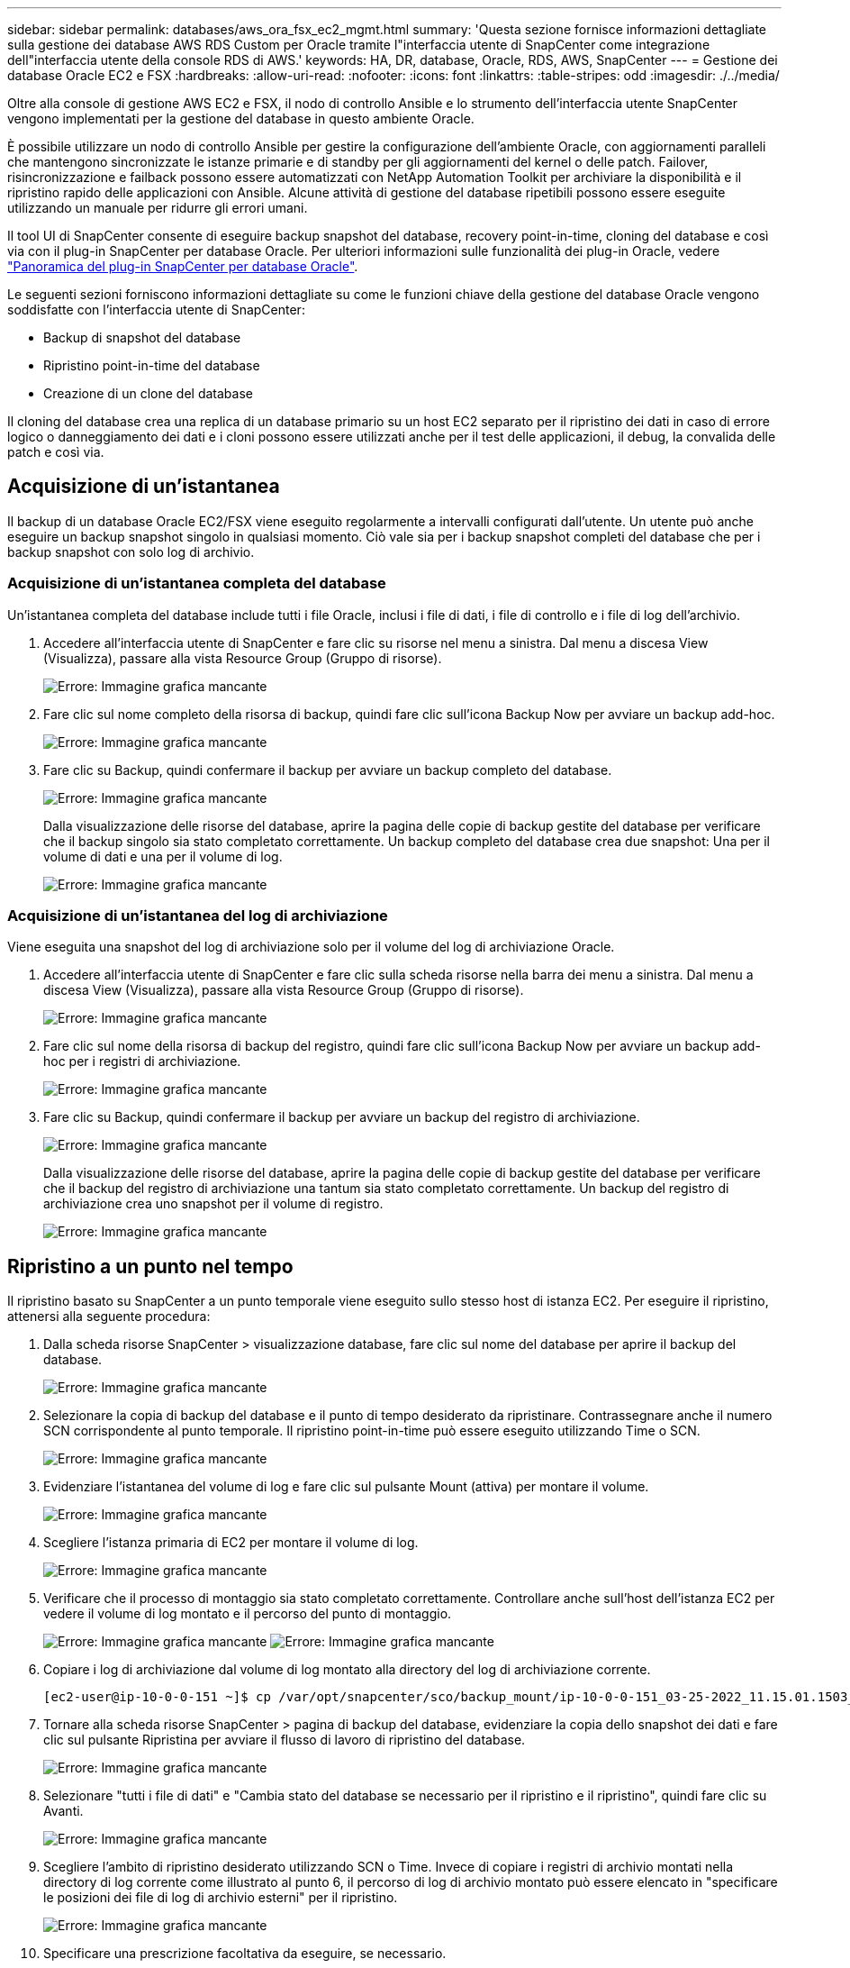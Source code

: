 ---
sidebar: sidebar 
permalink: databases/aws_ora_fsx_ec2_mgmt.html 
summary: 'Questa sezione fornisce informazioni dettagliate sulla gestione dei database AWS RDS Custom per Oracle tramite l"interfaccia utente di SnapCenter come integrazione dell"interfaccia utente della console RDS di AWS.' 
keywords: HA, DR, database, Oracle, RDS, AWS, SnapCenter 
---
= Gestione dei database Oracle EC2 e FSX
:hardbreaks:
:allow-uri-read: 
:nofooter: 
:icons: font
:linkattrs: 
:table-stripes: odd
:imagesdir: ./../media/


[role="lead"]
Oltre alla console di gestione AWS EC2 e FSX, il nodo di controllo Ansible e lo strumento dell'interfaccia utente SnapCenter vengono implementati per la gestione del database in questo ambiente Oracle.

È possibile utilizzare un nodo di controllo Ansible per gestire la configurazione dell'ambiente Oracle, con aggiornamenti paralleli che mantengono sincronizzate le istanze primarie e di standby per gli aggiornamenti del kernel o delle patch. Failover, risincronizzazione e failback possono essere automatizzati con NetApp Automation Toolkit per archiviare la disponibilità e il ripristino rapido delle applicazioni con Ansible. Alcune attività di gestione del database ripetibili possono essere eseguite utilizzando un manuale per ridurre gli errori umani.

Il tool UI di SnapCenter consente di eseguire backup snapshot del database, recovery point-in-time, cloning del database e così via con il plug-in SnapCenter per database Oracle. Per ulteriori informazioni sulle funzionalità dei plug-in Oracle, vedere link:https://docs.netapp.com/ocsc-43/index.jsp?topic=%2Fcom.netapp.doc.ocsc-con%2FGUID-CF6B23A3-2B2B-426F-826B-490706880EE8.html["Panoramica del plug-in SnapCenter per database Oracle"^].

Le seguenti sezioni forniscono informazioni dettagliate su come le funzioni chiave della gestione del database Oracle vengono soddisfatte con l'interfaccia utente di SnapCenter:

* Backup di snapshot del database
* Ripristino point-in-time del database
* Creazione di un clone del database


Il cloning del database crea una replica di un database primario su un host EC2 separato per il ripristino dei dati in caso di errore logico o danneggiamento dei dati e i cloni possono essere utilizzati anche per il test delle applicazioni, il debug, la convalida delle patch e così via.



== Acquisizione di un'istantanea

Il backup di un database Oracle EC2/FSX viene eseguito regolarmente a intervalli configurati dall'utente. Un utente può anche eseguire un backup snapshot singolo in qualsiasi momento. Ciò vale sia per i backup snapshot completi del database che per i backup snapshot con solo log di archivio.



=== Acquisizione di un'istantanea completa del database

Un'istantanea completa del database include tutti i file Oracle, inclusi i file di dati, i file di controllo e i file di log dell'archivio.

. Accedere all'interfaccia utente di SnapCenter e fare clic su risorse nel menu a sinistra. Dal menu a discesa View (Visualizza), passare alla vista Resource Group (Gruppo di risorse).
+
image:aws_rds_custom_deploy_snp_10.PNG["Errore: Immagine grafica mancante"]

. Fare clic sul nome completo della risorsa di backup, quindi fare clic sull'icona Backup Now per avviare un backup add-hoc.
+
image:aws_rds_custom_deploy_snp_11.PNG["Errore: Immagine grafica mancante"]

. Fare clic su Backup, quindi confermare il backup per avviare un backup completo del database.
+
image:aws_rds_custom_deploy_snp_12.PNG["Errore: Immagine grafica mancante"]

+
Dalla visualizzazione delle risorse del database, aprire la pagina delle copie di backup gestite del database per verificare che il backup singolo sia stato completato correttamente. Un backup completo del database crea due snapshot: Una per il volume di dati e una per il volume di log.

+
image:aws_rds_custom_deploy_snp_13.PNG["Errore: Immagine grafica mancante"]





=== Acquisizione di un'istantanea del log di archiviazione

Viene eseguita una snapshot del log di archiviazione solo per il volume del log di archiviazione Oracle.

. Accedere all'interfaccia utente di SnapCenter e fare clic sulla scheda risorse nella barra dei menu a sinistra. Dal menu a discesa View (Visualizza), passare alla vista Resource Group (Gruppo di risorse).
+
image:aws_rds_custom_deploy_snp_10.PNG["Errore: Immagine grafica mancante"]

. Fare clic sul nome della risorsa di backup del registro, quindi fare clic sull'icona Backup Now per avviare un backup add-hoc per i registri di archiviazione.
+
image:aws_rds_custom_deploy_snp_14.PNG["Errore: Immagine grafica mancante"]

. Fare clic su Backup, quindi confermare il backup per avviare un backup del registro di archiviazione.
+
image:aws_rds_custom_deploy_snp_15.PNG["Errore: Immagine grafica mancante"]

+
Dalla visualizzazione delle risorse del database, aprire la pagina delle copie di backup gestite del database per verificare che il backup del registro di archiviazione una tantum sia stato completato correttamente. Un backup del registro di archiviazione crea uno snapshot per il volume di registro.

+
image:aws_rds_custom_deploy_snp_16.PNG["Errore: Immagine grafica mancante"]





== Ripristino a un punto nel tempo

Il ripristino basato su SnapCenter a un punto temporale viene eseguito sullo stesso host di istanza EC2. Per eseguire il ripristino, attenersi alla seguente procedura:

. Dalla scheda risorse SnapCenter > visualizzazione database, fare clic sul nome del database per aprire il backup del database.
+
image:aws_rds_custom_deploy_snp_17.PNG["Errore: Immagine grafica mancante"]

. Selezionare la copia di backup del database e il punto di tempo desiderato da ripristinare. Contrassegnare anche il numero SCN corrispondente al punto temporale. Il ripristino point-in-time può essere eseguito utilizzando Time o SCN.
+
image:aws_rds_custom_deploy_snp_18.PNG["Errore: Immagine grafica mancante"]

. Evidenziare l'istantanea del volume di log e fare clic sul pulsante Mount (attiva) per montare il volume.
+
image:aws_rds_custom_deploy_snp_19.PNG["Errore: Immagine grafica mancante"]

. Scegliere l'istanza primaria di EC2 per montare il volume di log.
+
image:aws_rds_custom_deploy_snp_20.PNG["Errore: Immagine grafica mancante"]

. Verificare che il processo di montaggio sia stato completato correttamente. Controllare anche sull'host dell'istanza EC2 per vedere il volume di log montato e il percorso del punto di montaggio.
+
image:aws_rds_custom_deploy_snp_21_1.PNG["Errore: Immagine grafica mancante"]
image:aws_rds_custom_deploy_snp_21_2.PNG["Errore: Immagine grafica mancante"]

. Copiare i log di archiviazione dal volume di log montato alla directory del log di archiviazione corrente.
+
[listing]
----
[ec2-user@ip-10-0-0-151 ~]$ cp /var/opt/snapcenter/sco/backup_mount/ip-10-0-0-151_03-25-2022_11.15.01.1503_1/ORCL/1/db/ORCL_A/arch/*.arc /ora_nfs_log/db/ORCL_A/arch/
----
. Tornare alla scheda risorse SnapCenter > pagina di backup del database, evidenziare la copia dello snapshot dei dati e fare clic sul pulsante Ripristina per avviare il flusso di lavoro di ripristino del database.
+
image:aws_rds_custom_deploy_snp_22.PNG["Errore: Immagine grafica mancante"]

. Selezionare "tutti i file di dati" e "Cambia stato del database se necessario per il ripristino e il ripristino", quindi fare clic su Avanti.
+
image:aws_rds_custom_deploy_snp_23.PNG["Errore: Immagine grafica mancante"]

. Scegliere l'ambito di ripristino desiderato utilizzando SCN o Time. Invece di copiare i registri di archivio montati nella directory di log corrente come illustrato al punto 6, il percorso di log di archivio montato può essere elencato in "specificare le posizioni dei file di log di archivio esterni" per il ripristino.
+
image:aws_rds_custom_deploy_snp_24_1.PNG["Errore: Immagine grafica mancante"]

. Specificare una prescrizione facoltativa da eseguire, se necessario.
+
image:aws_rds_custom_deploy_snp_25.PNG["Errore: Immagine grafica mancante"]

. Specificare un afterscript opzionale da eseguire, se necessario. Controllare il database aperto dopo il ripristino.
+
image:aws_rds_custom_deploy_snp_26.PNG["Errore: Immagine grafica mancante"]

. Fornire un server SMTP e un indirizzo e-mail se è necessaria una notifica del processo.
+
image:aws_rds_custom_deploy_snp_27.PNG["Errore: Immagine grafica mancante"]

. Ripristinare il riepilogo del processo. Fare clic su Finish (fine) per avviare il processo di ripristino.
+
image:aws_rds_custom_deploy_snp_28.PNG["Errore: Immagine grafica mancante"]

. Convalidare il ripristino da SnapCenter.
+
image:aws_rds_custom_deploy_snp_29_1.PNG["Errore: Immagine grafica mancante"]

. Convalidare il ripristino dall'host dell'istanza EC2.
+
image:aws_rds_custom_deploy_snp_29_2.PNG["Errore: Immagine grafica mancante"]

. Per smontare il volume del registro di ripristino, eseguire le operazioni descritte al punto 4.




== Creazione di un clone del database

Nella sezione seguente viene illustrato come utilizzare il flusso di lavoro dei cloni di SnapCenter per creare un clone del database da un database primario a un'istanza EC2 di standby.

. Eseguire un backup snapshot completo del database primario da SnapCenter utilizzando il gruppo di risorse di backup completo.
+
image:aws_rds_custom_deploy_replica_02.PNG["Errore: Immagine grafica mancante"]

. Dalla scheda risorse SnapCenter > visualizzazione database, aprire la pagina Gestione backup database per il database principale dal quale deve essere creata la replica.
+
image:aws_rds_custom_deploy_replica_04.PNG["Errore: Immagine grafica mancante"]

. Montare lo snapshot del volume di log eseguito al punto 4 sull'host di istanza EC2 di standby.
+
image:aws_rds_custom_deploy_replica_13.PNG["Errore: Immagine grafica mancante"]
image:aws_rds_custom_deploy_replica_14.PNG["Errore: Immagine grafica mancante"]

. Evidenziare la copia snapshot da clonare per la replica e fare clic sul pulsante Clone (Copia) per avviare la procedura di cloning.
+
image:aws_rds_custom_deploy_replica_05.PNG["Errore: Immagine grafica mancante"]

. Modificare il nome della copia della replica in modo che sia diverso dal nome del database primario. Fare clic su Avanti.
+
image:aws_rds_custom_deploy_replica_06.PNG["Errore: Immagine grafica mancante"]

. Impostare l'host clone sull'host EC2 di standby, accettare il nome predefinito e fare clic su Next (Avanti).
+
image:aws_rds_custom_deploy_replica_07.PNG["Errore: Immagine grafica mancante"]

. Modificare le impostazioni home di Oracle in modo che corrispondano a quelle configurate per l'host del server Oracle di destinazione, quindi fare clic su Next (Avanti).
+
image:aws_rds_custom_deploy_replica_08.PNG["Errore: Immagine grafica mancante"]

. Specificare un punto di ripristino utilizzando Time o SCN e il percorso del log di archiviazione montato.
+
image:aws_rds_custom_deploy_replica_15.PNG["Errore: Immagine grafica mancante"]

. Se necessario, inviare le impostazioni e-mail SMTP.
+
image:aws_rds_custom_deploy_replica_11.PNG["Errore: Immagine grafica mancante"]

. Clonare il riepilogo del processo e fare clic su fine per avviare il processo clone.
+
image:aws_rds_custom_deploy_replica_12.PNG["Errore: Immagine grafica mancante"]

. Convalidare il clone della replica esaminando il log del processo clone.
+
image:aws_rds_custom_deploy_replica_17.PNG["Errore: Immagine grafica mancante"]

+
Il database clonato viene registrato immediatamente in SnapCenter.

+
image:aws_rds_custom_deploy_replica_18.PNG["Errore: Immagine grafica mancante"]

. Disattivare la modalità Oracle archive log. Accedere all'istanza EC2 come utente oracle ed eseguire il seguente comando:
+
[source, cli]
----
sqlplus / as sysdba
----
+
[source, cli]
----
shutdown immediate;
----
+
[source, cli]
----
startup mount;
----
+
[source, cli]
----
alter database noarchivelog;
----
+
[source, cli]
----
alter database open;
----



NOTE: Al posto delle copie di backup primarie di Oracle, è possibile creare un clone anche dalle copie di backup secondarie replicate sul cluster FSX di destinazione con le stesse procedure.



== Failover HA in standby e risincronizzazione

Il cluster Oracle ha in standby offre alta disponibilità in caso di guasto nel sito primario, nel livello di elaborazione o nello storage. Uno dei vantaggi significativi della soluzione è che un utente può testare e convalidare l'infrastruttura in qualsiasi momento o con qualsiasi frequenza. Il failover può essere simulato dall'utente o attivato da un guasto reale. I processi di failover sono identici e possono essere automatizzati per un rapido ripristino delle applicazioni.

Consultare il seguente elenco di procedure di failover:

. Per un failover simulato, eseguire un backup dello snapshot del registro per scaricare le transazioni più recenti nel sito di standby, come illustrato nella sezione <<Acquisizione di un'istantanea del log di archiviazione>>. Per un failover attivato da un guasto effettivo, gli ultimi dati ripristinabili vengono replicati nel sito di standby con l'ultimo backup del volume di log pianificato.
. Interrompere SnapMirror tra cluster FSX primario e di standby.
. Montare i volumi di database di standby replicati sull'host di istanza EC2 di standby.
. Ricollegare il binario Oracle se il binario Oracle replicato viene utilizzato per il ripristino Oracle.
. Ripristinare il database Oracle di standby nell'ultimo log di archiviazione disponibile.
. Aprire il database Oracle di standby per accedere all'applicazione e all'utente.
. Per un guasto effettivo del sito primario, il database Oracle di standby assume ora il ruolo del nuovo sito primario e i volumi del database possono essere utilizzati per ricostruire il sito primario guasto come nuovo sito di standby con il metodo SnapMirror inverso.
. In caso di guasto primario simulato del sito per il test o la convalida, arrestare il database Oracle di standby dopo il completamento degli esercizi di test. Quindi, smontare i volumi di database in standby dall'host di istanza EC2 di standby e risincronizzare la replica dal sito primario al sito di standby.


Queste procedure possono essere eseguite con il NetApp Automation Toolkit disponibile per il download sul sito pubblico di NetApp GitHub.

[source, cli]
----
git clone https://github.com/NetApp-Automation/na_ora_hadr_failover_resync.git
----
Leggere attentamente le istruzioni README prima di eseguire il test di configurazione e failover.
